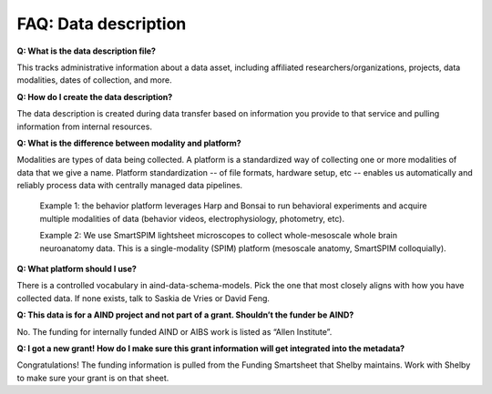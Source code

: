 FAQ: Data description
=====================

**Q: What is the data description file?**

This tracks administrative information about a data asset, including affiliated researchers/organizations, projects,
data modalities, dates of collection, and more.

**Q: How do I create the data description?**

The data description is created during data transfer based on information you provide to that service and pulling 
information from internal resources.

**Q: What is the difference between modality and platform?**

Modalities are types of data being collected. A platform is a standardized way of collecting one or more modalities of 
data that we give a name. Platform standardization -- of file formats, hardware setup, etc -- enables us automatically 
and reliably process data with centrally managed data pipelines. 

    Example 1: the behavior platform leverages Harp and Bonsai to run behavioral experiments and acquire multiple 
    modalities of data (behavior videos, electrophysiology, photometry, etc). 

    Example 2: We use SmartSPIM lightsheet microscopes to collect whole-mesoscale whole brain neuroanatomy data. This 
    is a single-modality (SPIM) platform (mesoscale anatomy, SmartSPIM colloquially).

**Q: What platform should I use?**

There is a controlled vocabulary in aind-data-schema-models. Pick the one that most closely aligns with how you have
collected data. If none exists, talk to Saskia de Vries or David Feng.

**Q: This data is for a AIND project and not part of a grant. Shouldn’t the funder be AIND?**

No. The funding for internally funded AIND or AIBS work is listed as “Allen Institute”.

**Q: I got a new grant! How do I make sure this grant information will get integrated into the metadata?**

Congratulations! The funding information is pulled from the Funding Smartsheet that Shelby maintains. Work with Shelby 
to make sure your grant is on that sheet.
    
